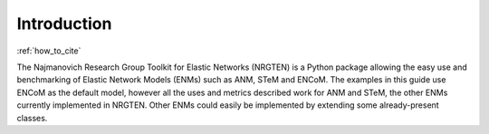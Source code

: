Introduction
============

:ref:`how_to_cite`

The Najmanovich Research Group Toolkit for Elastic Networks (NRGTEN) is a Python
package allowing the easy use and benchmarking of Elastic Network Models (ENMs) such as ANM, STeM
and ENCoM. The examples in this guide use ENCoM as the default
model, however all the uses and metrics described work for ANM and STeM, the other ENMs currently implemented
in NRGTEN. Other ENMs could easily be implemented by extending some already-present classes.

